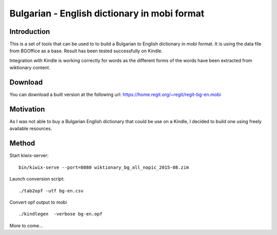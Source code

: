 =============================================
Bulgarian - English dictionary in mobi format
=============================================

Introduction
============

This is a set of tools that can be used to to build a
Bulgarian to English dictionary in mobi format. It is
using the data file from BGOffice as a base. Result has
been tested successfully on Kindle.

Integration with Kindle is working correctly for words
as the different forms of the words have been extracted
from wiktionary content.

Download
========

You can download a built version at the following
url: https://home.regit.org/~regit/regit-bg-en.mobi

Motivation
==========

As I was not able to buy a Bulgarian English dictionary that
could be use on a Kindle, I decided to build one using freely
available resources.

Method
======

Start kiwix-server: ::

 bin/kiwix-serve --port=8080 wiktionary_bg_all_nopic_2015-08.zim

Launch conversion script: ::

 ./tab2opf -utf bg-en.csv

Convert opf output to mobi ::

 ./kindlegen  -verbose bg-en.opf

More to come...
